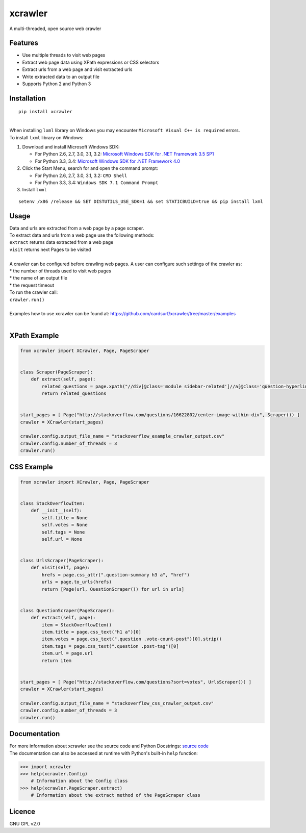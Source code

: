 xcrawler
========
A multi-threaded, open source web crawler

Features
---------
* Use multiple threads to visit web pages
* Extract web page data using XPath expressions or CSS selectors
* Extract urls from a web page and visit extracted urls
* Write extracted data to an output file
* Supports Python 2 and Python 3

Installation
------------
::

    pip install xcrawler

| 
| When installing ``lxml`` library on Windows you may encounter ``Microsoft Visual C++ is required`` errors.
| To install ``lxml`` library on Windows:

#. Download and install Microsoft Windows SDK:

   * For Python 2.6, 2.7, 3.0, 3.1, 3.2: `Microsoft Windows SDK for .NET Framework 3.5 SP1 <http://www.microsoft.com/en-us/download/confirmation.aspx?id=3138>`_
   * For Python 3.3, 3.4: `Microsoft Windows SDK for .NET Framework 4.0 <http://www.microsoft.com/en-us/download/confirmation.aspx?id=8279>`_

#. Click the Start Menu, search for and open the command prompt:

   * For Python 2.6, 2.7, 3.0, 3.1, 3.2: ``CMD Shell``
   * For Python 3.3, 3.4: ``Windows SDK 7.1 Command Prompt``

#. Install ``lxml``

::

    setenv /x86 /release && SET DISTUTILS_USE_SDK=1 && set STATICBUILD=true && pip install lxml

Usage
-----
| Data and urls are extracted from a web page by a page scraper.
| To extract data and urls from a web page use the following methods:
| ``extract`` returns data extracted from a web page
| ``visit`` returns next Pages to be visited
| 
| A crawler can be configured before crawling web pages. A user can configure such settings of the crawler as:
| * the number of threads used to visit web pages
| * the name of an output file
| * the request timeout
| To run the crawler call:
| ``crawler.run()``
| 
| Examples how to use xcrawler can be found at: https://github.com/cardsurf/xcrawler/tree/master/examples
| 

XPath Example
-------------
.. code:: python

    from xcrawler import XCrawler, Page, PageScraper


    class Scraper(PageScraper):
        def extract(self, page):
            related_questions = page.xpath("//div[@class='module sidebar-related']//a[@class='question-hyperlink']/text()")
            return related_questions


    start_pages = [ Page("http://stackoverflow.com/questions/16622802/center-image-within-div", Scraper()) ]
    crawler = XCrawler(start_pages)

    crawler.config.output_file_name = "stackoverflow_example_crawler_output.csv"
    crawler.config.number_of_threads = 3
    crawler.run()

CSS Example
-------------
.. code:: python

    from xcrawler import XCrawler, Page, PageScraper


    class StackOverflowItem:
        def __init__(self):
            self.title = None
            self.votes = None
            self.tags = None
            self.url = None


    class UrlsScraper(PageScraper):
        def visit(self, page):
            hrefs = page.css_attr(".question-summary h3 a", "href")
            urls = page.to_urls(hrefs)
            return [Page(url, QuestionScraper()) for url in urls]


    class QuestionScraper(PageScraper):
        def extract(self, page):
            item = StackOverflowItem()
            item.title = page.css_text("h1 a")[0]
            item.votes = page.css_text(".question .vote-count-post")[0].strip()
            item.tags = page.css_text(".question .post-tag")[0]
            item.url = page.url
            return item


    start_pages = [ Page("http://stackoverflow.com/questions?sort=votes", UrlsScraper()) ]
    crawler = XCrawler(start_pages)

    crawler.config.output_file_name = "stackoverflow_css_crawler_output.csv"
    crawler.config.number_of_threads = 3
    crawler.run()

Documentation
--------------
| For more information about xcrawler see the source code and Python Docstrings: `source code <https://github.com/cardsurf/xcrawler/tree/master/xcrawler/core/>`_
| The documentation can also be accessed at runtime with Python's built-in ``help`` function:

.. code:: python

    >>> import xcrawler
    >>> help(xcrawler.Config)
        # Information about the Config class
    >>> help(xcrawler.PageScraper.extract)
        # Information about the extract method of the PageScraper class

Licence
-------
GNU GPL v2.0